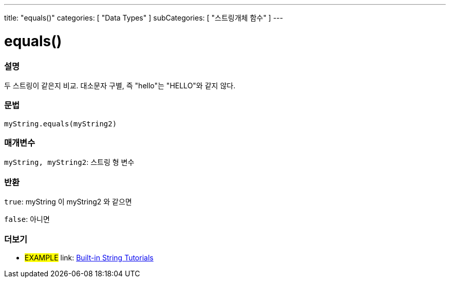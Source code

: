 ---
title: "equals()"
categories: [ "Data Types" ]
subCategories: [ "스트링개체 함수" ]
---





= equals()


// OVERVIEW SECTION STARTS
[#overview]
--

[float]
=== 설명
두 스트링이 같은지 비교. 대소문자 구별, 즉 "hello"는 "HELLO"와 같지 않다.
[%hardbreaks]


[float]
=== 문법
`myString.equals(myString2)`

[float]
=== 매개변수
`myString, myString2`: 스트링 형 변수


[float]
=== 반환
`true`: myString 이 myString2 와 같으면

`false`: 아니면
--
// OVERVIEW SECTION ENDS



// HOW TO USE SECTION ENDS


// SEE ALSO SECTION
[#see_also]
--

[float]
=== 더보기

[role="example"]
* #EXAMPLE# link: https://www.arduino.cc/en/Tutorial/BuiltInExamples#strings[Built-in String Tutorials^]
--
// SEE ALSO SECTION ENDS
